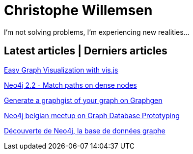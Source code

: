 = Christophe Willemsen
:description: Resources et tutoriels en français à propos de PHP et Neo4j, la base de données graphe
:keywords: neo4j, graphe, base de données, cypher, load csv, php, java

I'm not solving problems, I'm experiencing new realities...

== Latest articles | Derniers articles

link:articles/easy-graph-visualization-with-vis-dot-js.html[Easy Graph Visualization with vis.js]

link:articles/neo4j-22-match-path-on-dense-nodes.html[Neo4j 2.2 - Match paths on dense nodes]

link:articles/generate-a-graphgist-from-your-graph-on-graphgen.html[Generate a graphgist of your graph on Graphgen]

link:articles/neo4j-meetup-january-2015-belgium.html[Neo4j belgian meetup on Graph Database Prototyping]

link:articles/decouverte-de-neo4j.html[Découverte de Neo4j, la base de données graphe]

